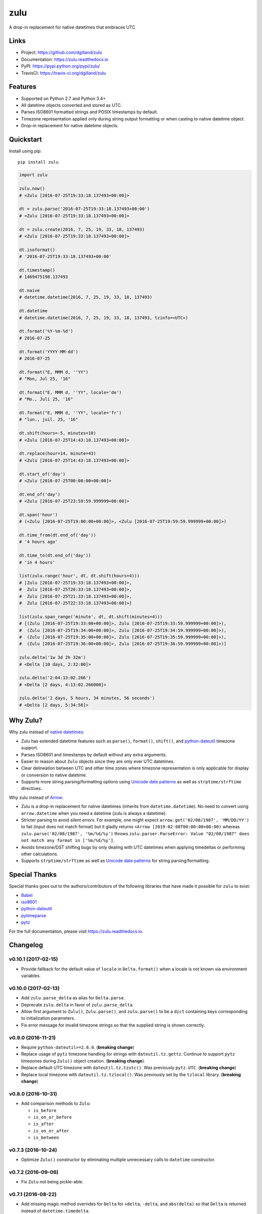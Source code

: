 ****
zulu
****

|version| |travis| |coveralls| |license|


A drop-in replacement for native datetimes that embraces UTC


Links
=====

- Project: https://github.com/dgilland/zulu
- Documentation: https://zulu.readthedocs.io
- PyPI: https://pypi.python.org/pypi/zulu/
- TravisCI: https://travis-ci.org/dgilland/zulu


Features
========

- Supported on Python 2.7 and Python 3.4+
- All datetime objects converted and stored as UTC.
- Parses ISO8601 formatted strings and POSIX timestamps by default.
- Timezone representation applied only during string output formatting or when casting to native datetime object.
- Drop-in replacement for native datetime objects.


Quickstart
==========

Install using pip:


::

    pip install zulu


.. code-block:: python

    import zulu

    zulu.now()
    # <Zulu [2016-07-25T19:33:18.137493+00:00]>

    dt = zulu.parse('2016-07-25T19:33:18.137493+00:00')
    # <Zulu [2016-07-25T19:33:18.137493+00:00]>

    dt = zulu.create(2016, 7, 25, 19, 33, 18, 137493)
    # <Zulu [2016-07-25T19:33:18.137493+00:00]>

    dt.isoformat()
    # '2016-07-25T19:33:18.137493+00:00'

    dt.timestamp()
    # 1469475198.137493

    dt.naive
    # datetime.datetime(2016, 7, 25, 19, 33, 18, 137493)

    dt.datetime
    # datetime.datetime(2016, 7, 25, 19, 33, 18, 137493, tzinfo=<UTC>)

    dt.format('%Y-%m-%d')
    # 2016-07-25

    dt.format('YYYY-MM-dd')
    # 2016-07-25

    dt.format("E, MMM d, ''YY")
    # "Mon, Jul 25, '16"

    dt.format("E, MMM d, ''YY", locale='de')
    # "Mo., Juli 25, '16"

    dt.format("E, MMM d, ''YY", locale='fr')
    # "lun., juil. 25, '16"

    dt.shift(hours=-5, minutes=10)
    # <Zulu [2016-07-25T14:43:18.137493+00:00]>

    dt.replace(hour=14, minute=43)
    # <Zulu [2016-07-25T14:43:18.137493+00:00]>

    dt.start_of('day')
    # <Zulu [2016-07-25T00:00:00+00:00]>

    dt.end_of('day')
    # <Zulu [2016-07-25T23:59:59.999999+00:00]>

    dt.span('hour')
    # (<Zulu [2016-07-25T19:00:00+00:00]>, <Zulu [2016-07-25T19:59:59.999999+00:00]>)

    dt.time_from(dt.end_of('day'))
    # '4 hours ago'

    dt.time_to(dt.end_of('day'))
    # 'in 4 hours'

    list(zulu.range('hour', dt, dt.shift(hours=4)))
    # [Zulu [2016-07-25T19:33:18.137493+00:00]>,
    #  Zulu [2016-07-25T20:33:18.137493+00:00]>,
    #  Zulu [2016-07-25T21:33:18.137493+00:00]>,
    #  Zulu [2016-07-25T22:33:18.137493+00:00]>]

    list(zulu.span_range('minute', dt, dt.shift(minutes=4)))
    # [(Zulu [2016-07-25T19:33:00+00:00]>, Zulu [2016-07-25T19:33:59.999999+00:00]>),
    #  (Zulu [2016-07-25T19:34:00+00:00]>, Zulu [2016-07-25T19:34:59.999999+00:00]>),
    #  (Zulu [2016-07-25T19:35:00+00:00]>, Zulu [2016-07-25T19:35:59.999999+00:00]>),
    #  (Zulu [2016-07-25T19:36:00+00:00]>, Zulu [2016-07-25T19:36:59.999999+00:00]>)]

    zulu.delta('1w 3d 2h 32m')
    # <Delta [10 days, 2:32:00]>

    zulu.delta('2:04:13:02.266')
    # <Delta [2 days, 4:13:02.266000]>

    zulu.delta('2 days, 5 hours, 34 minutes, 56 seconds')
    # <Delta [2 days, 5:34:56]>


Why Zulu?
=========

Why zulu instead of `native datetimes <https://docs.python.org/3.5/library/datetime.html#datetime-objects>`_:

- Zulu has extended datetime features such as ``parse()``, ``format()``, ``shift()``, and `python-dateutil`_ timezone support.
- Parses ISO8601 and timestamps by default without any extra arguments.
- Easier to reason about ``Zulu`` objects since they are only ever UTC datetimes.
- Clear delineation between UTC and other time zones where timezone representation is only applicable for display or conversion to native datetime.
- Supports more string parsing/formatting options using `Unicode date patterns`_ as well as ``strptime/strftime`` directives.


Why zulu instead of `Arrow`_:

- Zulu is a drop-in replacement for native datetimes (inherits from ``datetime.datetime``). No need to convert using ``arrow.datetime`` when you need a datetime (zulu is always a datetime).
- Stricter parsing to avoid silent errors. For example, one might expect ``arrow.get('02/08/1987', 'MM/DD/YY')`` to fail (input does not match format) but it gladly returns ``<Arrow [2019-02-08T00:00:00+00:00)`` whereas ``zulu.parse('02/08/1987', '%m/%d/%y')`` throws ``zulu.parser.ParseError: Value "02/08/1987" does not match any format in ['%m/%d/%y']``.
- Avoids timezone/DST shifting bugs by only dealing with UTC datetimes when applying timedeltas or performing other calculations.
- Supports ``strptime/strftime`` as well as `Unicode date patterns`_ for string parsing/formatting.


Special Thanks
==============

Special thanks goes out to the authors/contributors of the following libraries that have made it possible for ``zulu`` to exist:

- `Babel`_
- `iso8601`_
- `python-dateutil`_
- `pytimeparse`_
- `pytz`_


For the full documentation, please visit https://zulu.readthedocs.io.



.. _Unicode date patterns: http://www.unicode.org/reports/tr35/tr35-19.html#Date_Field_Symbol_Table
.. _Arrow: https://arrow.readthedocs.io
.. _Babel: https://github.com/python-babel/babel
.. _iso8601: https://bitbucket.org/micktwomey/pyiso8601
.. _python-dateutil: https://github.com/dateutil/dateutil
.. _pytimeparse: https://github.com/wroberts/pytimeparse
.. _pytz: http://pythonhosted.org/pytz

.. |version| image:: https://img.shields.io/pypi/v/zulu.svg?style=flat-square
    :target: https://pypi.python.org/pypi/zulu/

.. |travis| image:: https://img.shields.io/travis/dgilland/zulu/master.svg?style=flat-square
    :target: https://travis-ci.org/dgilland/zulu

.. |coveralls| image:: https://img.shields.io/coveralls/dgilland/zulu/master.svg?style=flat-square
    :target: https://coveralls.io/r/dgilland/zulu

.. |license| image:: https://img.shields.io/pypi/l/zulu.svg?style=flat-square
    :target: https://pypi.python.org/pypi/zulu/


Changelog
=========


v0.10.1 (2017-02-15)
--------------------

- Provide fallback for the default value of ``locale`` in ``Delta.format()`` when a locale is not known via environment variables.


v0.10.0 (2017-02-13)
--------------------

- Add ``zulu.parse_delta`` as alias for ``Delta.parse``.
- Deprecate ``zulu.delta`` in favor of ``zulu.parse_delta``.
- Allow first argument to ``Zulu()``, ``Zulu.parse()``, and ``zulu.parse()`` to be a ``dict`` containing keys corresponding to initialization parameters.
- Fix error message for invalid timezone strings so that the supplied string is shown correctly.


v0.9.0 (2016-11-21)
-------------------

- Require ``python-dateutil>=2.6.0``. (**breaking change**)
- Replace usage of ``pytz`` timezone handling for strings with ``dateutil.tz.gettz``. Continue to support ``pytz`` timezones during ``Zulu()`` object creation. (**breaking change**).
- Replace default UTC timezone with ``dateutil.tz.tzutc()``. Was previously ``pytz.UTC``. (**breaking change**)
- Replace local timezone with ``dateutil.tz.tzlocal()``. Was previously set by the ``tzlocal`` library. (**breaking change**)


v0.8.0 (2016-10-31)
-------------------

- Add comparison methods to ``Zulu``:

  - ``is_before``
  - ``is_on_or_before``
  - ``is_after``
  - ``is_on_or_after``
  - ``is_between``


v0.7.3 (2016-10-24)
-------------------

- Optimize ``Zulu()`` constructor by eliminating multiple unnecessary calls to ``datetime`` constructor.


v0.7.2 (2016-09-06)
-------------------

- Fix ``Zulu`` not being pickle-able.


v0.7.1 (2016-08-22)
-------------------

- Add missing magic method overrides for ``Delta`` for ``+delta``, ``-delta``, and ``abs(delta)`` so that ``Delta`` is returned instead of ``datetime.timedelta``.

  - ``__pos__``
  - ``__neg__``
  - ``__abs__``


v0.7.0 (2016-08-22)
-------------------

- Make ``Zulu.__sub__`` and ``Zulu.subtract`` return a ``Delta`` object instead of ``datetime.timedelta``.
- Make ``zulu.delta`` and ``Zulu.Delta.parse`` accept a number.
- Allow the first argument to ``Zulu.shift`` be a timedelta or relative delta object.
- Ensure that mathematical magic methods for ``Delta`` return ``Delta`` objects and not ``datetime.timedelta``.

  - ``__add__``
  - ``__radd__``
  - ``__sub__``
  - ``__mul__``
  - ``__rmul__``
  - ``__floordiv__``
  - ``__truediv__`` (Python 3 only)
  - ``__div__`` (Python 2 only)
  - ``__mod__`` (Python 3 only)
  - ``__divmod__`` (Python 3 only)


v0.6.0 (2016-08-14)
-------------------

- Replace internal implementation of Unicode date pattern formatting with Babel's ``format_datetime``. **breaking change**
- Remove support for formatting to timestamp using ``X`` and ``XX``. **breaking change**
- Rename parse-from-timestamp token from ``X`` to ``timestamp``. **breaking change**
- Add ``zulu.create`` as factory function to create a ``zulu.Zulu`` instance.
- Add locale support to ``Zulu.format`` when using Unicode date pattern format tokens.
- Restore locale support to ``Delta.format``.


v0.5.0 (2016-08-13)
-------------------

- Remove locale support from ``Delta.format``. Locale is currently not supported in ``Zulu.format`` so decided to disable it in ``Delta.format`` until both can have it. **breaking change**


v0.4.0 (2016-08-13)
-------------------

- Rename ``zulu.DateTime`` to ``zulu.Zulu``. **breaking change**
- Rename ``Zulu.isleap`` to ``Zulu.is_leap_year``. **breaking change**
- Remove ``zulu.format`` alias (function can be accessed at ``zulu.parser.format_datetime``). **breaking change**
- Remove ``Zulu.leapdays``. **breaking change**
- Add ``Zulu.days_in_month``.
- Add ``zulu.Delta`` class that inherits from ``datetime.timedelta``.
- Add ``zulu.delta`` as alias to ``zulu.Delta.parse``.
- Add ``Zulu.time_from``, ``Zulu.time_to``, ``Zulu.time_from_now``, and ``Zulu.time_to_now`` that return "time ago" or "time to" humanized strings.
- Add ``zulu.range`` as alias to ``Zulu.range``.
- Add ``zulu.span_range`` as alias to ``Zulu.span_range``.
- Make time units (years, months, weeks, days, hours, minutes, seconds, microseconds) keyword arguments only for ``Zulu.add/subtract``, but allow positional argument to be an addable/subtractable object (datetime, timedelta, dateutil.relativedelta). **breaking change**


v0.3.0 (2016-08-03)
-------------------

- Rename ``DateTime.sub`` to ``DateTime.subtract``. **breaking change**
- Allow the first argument to ``DateTime.add`` to be a ``datetime.timedelta`` or ``dateutil.relativedelta`` object.
- Allow the first argument to ``DateTime.subtract`` to be a ``DateTime``, ``datetime.datetime``, ``datetime.timedelta``, or ``dateutil.relativedelta`` object.
- Provide ``zulu.ISO8601`` and ``zulu.TIMESTAMP`` as parse/format constants that can be used in ``zulu.parse(string, zulu.ISO8601)`` and ``DateTime.format(zulu.ISO8601)``.
- Remove special parse format string ``'timestamp'`` in favor of using just ``'X'`` as defined in ``zulu.TIMESTAMP``. **breaking change**
- Import ``zulu.parser.format`` to ``zulu.format``.
- Fix bug in ``DateTime`` addition operation that resulted in a native ``datetime`` being returned instead of ``DateTime``.


v0.2.0 (2016-08-02)
-------------------

- Add ``DateTime.datetime`` property that returns a native datetime.
- Add ``DateTime.fromgmtime`` that creates a ``DateTime`` from a UTC based ``time.struct_time``.
- Add ``DateTime.fromlocaltime`` that creates a ``DateTime`` from a local ``time.struct_time``.
- Add ``DateTime.isleap`` method that returns whether its year is a leap year.
- Add ``DateTime.leapdays`` that calculates the number of leap days between its year and another year.
- Add ``DateTime.start_of/end_of`` and other variants that return the start of end of a time frame:

  - ``start/end_of_century``
  - ``start/end_of_decade``
  - ``start/end_of_year``
  - ``start/end_of_month``
  - ``start/end_of_day``
  - ``start/end_of_hour``
  - ``start/end_of_minute``
  - ``start/end_of_second``

- Add ``DateTime.span`` that returns the start and end of a time frame.
- Add ``DateTime.span_range`` that returns a range of spans.
- Add ``DateTime.range`` that returns a range of datetimes.
- Add ``DateTime.add`` and ``DateTime.sub`` methods.
- Add ``years`` and ``months`` arguments to ``DateTime.shift/add/sub``.
- Drop support for milliseconds from ``DateTime.shift/add/sub``. **breaking change**
- Make ``DateTime.parse/format`` understand a subset of `Unicode date patterns <http://www.unicode.org/reports/tr35/tr35-19.html#Date_Field_Symbol_Table>`_.
- Set defaults for year (1970), month (1), and day (1) arguments to new ``DateTime`` objects. Creating a new ``DateTime`` now defaults to the start of the POSIX epoch.


v0.1.2 (2016-07-26)
-------------------

- Don't pin install requirements to a specific version; use ``>=`` instead.


v0.1.1 (2016-07-26)
-------------------

- Fix bug in ``DateTime.naive`` that resulted in a ``DateTime`` object being returned instead of a native ``datetime``.


v0.1.0 (2016-07-26)
-------------------

- First release.


